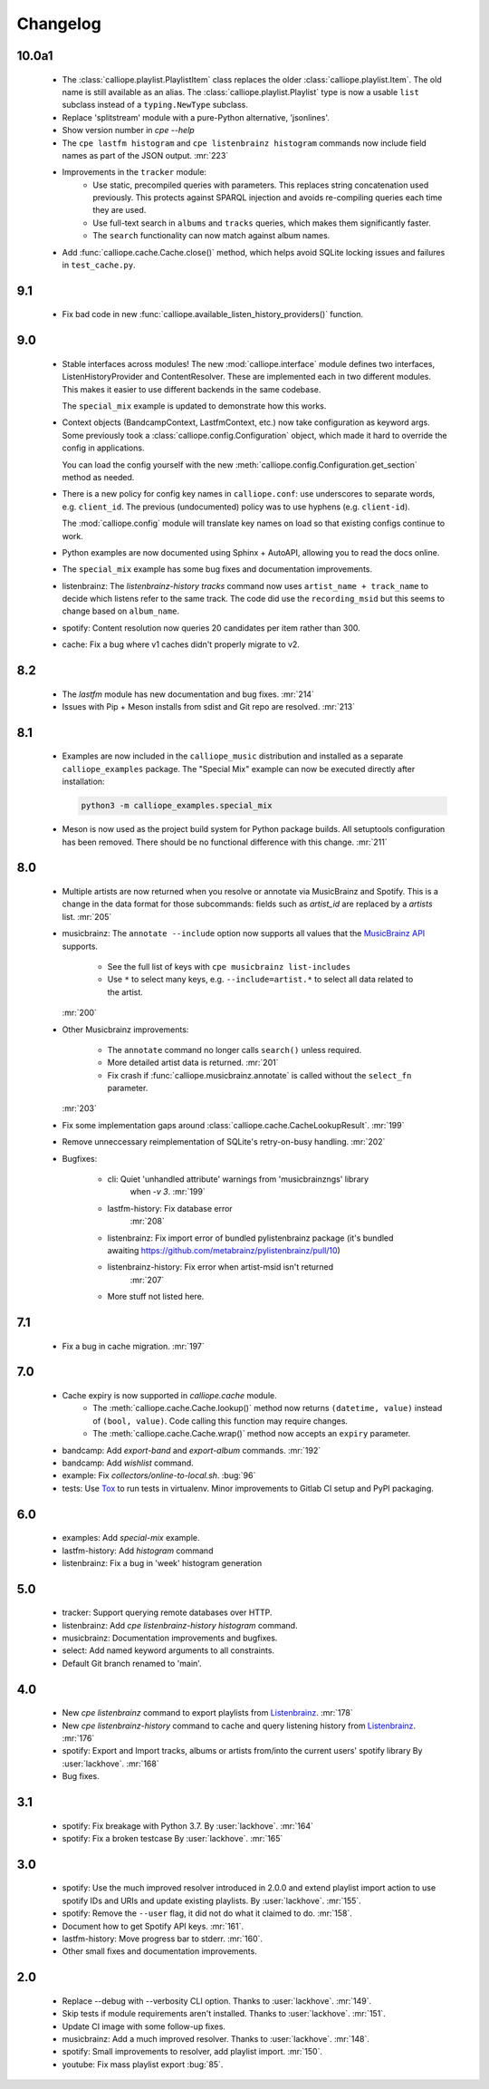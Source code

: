 Changelog
=========

10.0a1
------

  * The :class:`calliope.playlist.PlaylistItem` class replaces the older
    :class:`calliope.playlist.Item`. The old name is still available as an alias.
    The :class:`calliope.playlist.Playlist` type is now a usable ``list`` subclass
    instead of a ``typing.NewType`` subclass.
  * Replace 'splitstream' module with a pure-Python alternative, 'jsonlines'.
  * Show version number in `cpe --help`
  * The ``cpe lastfm histogram`` and ``cpe listenbrainz histogram`` commands
    now include field names as part of the JSON output.
    :mr:`223`
  * Improvements in the ``tracker`` module:
      * Use static, precompiled queries with parameters. This replaces string
        concatenation used previously. This protects against SPARQL injection
        and avoids re-compiling queries each time they are used.
      * Use full-text search in ``albums`` and ``tracks`` queries, which makes
        them significantly faster.
      * The ``search`` functionality can now match against album names.
  * Add :func:`calliope.cache.Cache.close()` method, which helps avoid
    SQLite locking issues and failures in ``test_cache.py``.

9.1
---

  * Fix bad code in new :func:`calliope.available_listen_history_providers()` function.

9.0
---

  * Stable interfaces across modules! The new :mod:`calliope.interface` module defines
    two interfaces, ListenHistoryProvider and ContentResolver. These are implemented each
    in two different modules. This makes it easier to use different backends in the same
    codebase.

    The ``special_mix`` example is updated to demonstrate how this works.
  * Context objects (BandcampContext, LastfmContext, etc.) now take
    configuration as keyword args. Some
    previously took a :class:`calliope.config.Configuration` object, which made it hard
    to override the config in applications.

    You can load the config yourself with the new
    :meth:`calliope.config.Configuration.get_section` method as needed.
  * There is a new policy for config key names in ``calliope.conf``: use underscores
    to separate words, e.g. ``client_id``. The previous (undocumented) policy was to
    use hyphens (e.g. ``client-id``).

    The :mod:`calliope.config` module will translate key names on load so that
    existing configs continue to work.
  * Python examples are now documented using Sphinx + AutoAPI, allowing you to read
    the docs online.
  * The ``special_mix`` example has some bug fixes and documentation improvements.
  * listenbrainz: The `listenbrainz-history tracks` command now uses
    ``artist_name + track_name`` to decide which listens refer to the same track.
    The code did use the ``recording_msid`` but this seems to change based on
    ``album_name``.
  * spotify: Content resolution now queries 20 candidates per item rather than 300.
  * cache: Fix a bug where v1 caches didn't properly migrate to v2.

8.2
---

  * The `lastfm` module has new documentation and bug fixes.
    :mr:`214`
  * Issues with Pip + Meson installs from sdist and Git repo are resolved.
    :mr:`213`

8.1
---

  * Examples are now included in the ``calliope_music`` distribution and
    installed as a separate ``calliope_examples`` package. The "Special Mix"
    example can now be executed directly after installation:

    .. code:: bash

        python3 -m calliope_examples.special_mix

  * Meson is now used as the project build system for Python package builds.
    All setuptools configuration has been removed. There should be no
    functional difference with this change.
    :mr:`211`

8.0
---

  * Multiple artists are now returned when you resolve or annotate via
    MusicBrainz and Spotify. This is a change in the data format for
    those subcommands: fields such as `artist_id` are replaced by a
    `artists` list.
    :mr:`205`
  * musicbrainz: The ``annotate --include`` option now supports all values that
    the `MusicBrainz API <https://musicbrainz.org/doc/MusicBrainz_API#Subqueries>`_
    supports.

       * See the full list of keys with ``cpe musicbrainz list-includes``
       * Use ``*`` to select many keys, e.g. ``--include=artist.*`` to select
         all data related to the artist.

    :mr:`200`
  * Other Musicbrainz improvements:

       * The ``annotate`` command no longer calls ``search()`` unless required.
       * More detailed artist data is returned.
         :mr:`201`
       * Fix crash if :func:`calliope.musicbrainz.annotate` is called
         without the ``select_fn`` parameter.

    :mr:`203`
  * Fix some implementation gaps around
    :class:`calliope.cache.CacheLookupResult`.
    :mr:`199`
  * Remove unneccessary reimplementation of SQLite's retry-on-busy handling.
    :mr:`202`
  * Bugfixes:

       * cli: Quiet 'unhandled attribute' warnings from 'musicbrainzngs' library
           when `-v 3`.
           :mr:`199`
       * lastfm-history: Fix database error
           :mr:`208`
       * listenbrainz: Fix import error of bundled pylistenbrainz package (it's bundled awaiting https://github.com/metabrainz/pylistenbrainz/pull/10)
       * listenbrainz-history: Fix error when artist-msid isn't returned
           :mr:`207`
       * More stuff not listed here.

7.1
---

  * Fix a bug in cache migration.
    :mr:`197`

7.0
---

  * Cache expiry is now supported in `calliope.cache` module.
      * The :meth:`calliope.cache.Cache.lookup()` method now
        returns ``(datetime, value)`` instead of ``(bool, value)``.
        Code calling this function may require changes.
      * The :meth:`calliope.cache.Cache.wrap()` method now accepts
        an ``expiry`` parameter.
  * bandcamp: Add `export-band` and `export-album` commands.
    :mr:`192`
  * bandcamp: Add `wishlist` command.
  * example: Fix `collectors/online-to-local.sh`.
    :bug:`96`
  * tests: Use `Tox <https://tox.wiki/>`_ to run tests in virtualenv.
    Minor improvements to Gitlab CI setup and PyPI packaging.

6.0
---

  * examples: Add `special-mix` example.
  * lastfm-history: Add `histogram` command
  * listenbrainz: Fix a bug in 'week' histogram generation

5.0
---

  * tracker: Support querying remote databases over HTTP.
  * listenbrainz: Add `cpe listenbrainz-history histogram` command.
  * musicbrainz: Documentation improvements and bugfixes.
  * select: Add named keyword arguments to all constraints.
  * Default Git branch renamed to 'main'.

4.0
---

 * New `cpe listenbrainz` command to export playlists from
   `Listenbrainz <https://listenbrainz.org/>`_.
   :mr:`178`
 * New `cpe listenbrainz-history` command to cache and query listening history
   from `Listenbrainz <https://listenbrainz.org/>`_.
   :mr:`176`
 * spotify: Export and Import tracks, albums or artists from/into the current
   users' spotify library
   By :user:`lackhove`.
   :mr:`168`
 * Bug fixes.

3.1
---

 * spotify: Fix breakage with Python 3.7.
   By :user:`lackhove`.
   :mr:`164`
 * spotify: Fix a broken testcase
   By :user:`lackhove`.
   :mr:`165`

3.0
---

 * spotify: Use the much improved resolver introduced in 2.0.0 and extend
   playlist import action to use spotify IDs and URIs and update existing
   playlists.
   By :user:`lackhove`.
   :mr:`155`.
 * spotify: Remove the ``--user`` flag, it did not do what it claimed to do.
   :mr:`158`.
 * Document how to get Spotify API keys.
   :mr:`161`.
 * lastfm-history: Move progress bar to stderr.
   :mr:`160`.
 * Other small fixes and documentation improvements.

2.0
---

 * Replace --debug with --verbosity CLI option.
   Thanks to :user:`lackhove`.
   :mr:`149`.
 * Skip tests if module requirements aren't installed.
   Thanks to :user:`lackhove`.
   :mr:`151`.
 * Update CI image with some follow-up fixes.
 * musicbrainz: Add a much improved resolver.
   Thanks to :user:`lackhove`.
   :mr:`148`.
 * spotify: Small improvements to resolver, add playlist import.
   :mr:`150`.
 * youtube: Fix mass playlist export
   :bug:`85`.
